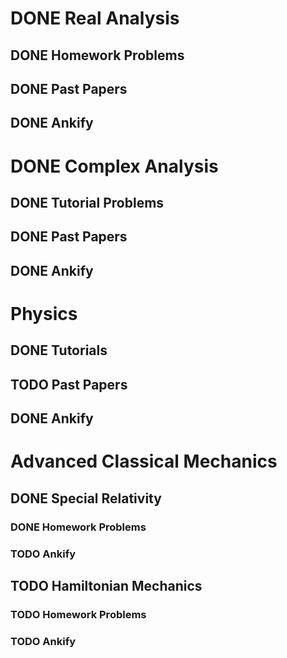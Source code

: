 * DONE Real Analysis
** DONE Homework Problems
** DONE Past Papers 
** DONE Ankify
* DONE Complex Analysis
** DONE Tutorial Problems
** DONE Past Papers
** DONE Ankify
* Physics
** DONE Tutorials
** TODO Past Papers
** DONE Ankify
* Advanced Classical Mechanics
** DONE Special Relativity
*** DONE Homework Problems
*** TODO Ankify
** TODO Hamiltonian Mechanics
*** TODO Homework Problems
*** TODO Ankify
